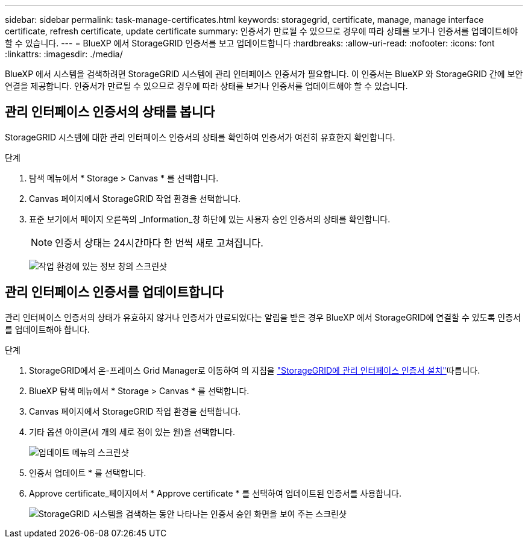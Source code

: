 ---
sidebar: sidebar 
permalink: task-manage-certificates.html 
keywords: storagegrid, certificate, manage, manage interface certificate, refresh certificate, update certificate 
summary: 인증서가 만료될 수 있으므로 경우에 따라 상태를 보거나 인증서를 업데이트해야 할 수 있습니다. 
---
= BlueXP 에서 StorageGRID 인증서를 보고 업데이트합니다
:hardbreaks:
:allow-uri-read: 
:nofooter: 
:icons: font
:linkattrs: 
:imagesdir: ./media/


[role="lead"]
BlueXP 에서 시스템을 검색하려면 StorageGRID 시스템에 관리 인터페이스 인증서가 필요합니다. 이 인증서는 BlueXP 와 StorageGRID 간에 보안 연결을 제공합니다. 인증서가 만료될 수 있으므로 경우에 따라 상태를 보거나 인증서를 업데이트해야 할 수 있습니다.



== 관리 인터페이스 인증서의 상태를 봅니다

StorageGRID 시스템에 대한 관리 인터페이스 인증서의 상태를 확인하여 인증서가 여전히 유효한지 확인합니다.

.단계
. 탐색 메뉴에서 * Storage > Canvas * 를 선택합니다.
. Canvas 페이지에서 StorageGRID 작업 환경을 선택합니다.
. 표준 보기에서 페이지 오른쪽의 _Information_창 하단에 있는 사용자 승인 인증서의 상태를 확인합니다.
+

NOTE: 인증서 상태는 24시간마다 한 번씩 새로 고쳐집니다.

+
image:screenshot-standard-view-information.png["작업 환경에 있는 정보 창의 스크린샷"]





== 관리 인터페이스 인증서를 업데이트합니다

관리 인터페이스 인증서의 상태가 유효하지 않거나 인증서가 만료되었다는 알림을 받은 경우 BlueXP 에서 StorageGRID에 연결할 수 있도록 인증서를 업데이트해야 합니다.

.단계
. StorageGRID에서 온-프레미스 Grid Manager로 이동하여 의 지침을 https://docs.netapp.com/us-en/storagegrid-118/admin/configuring-custom-server-certificate-for-grid-manager-tenant-manager.html#add-a-custom-management-interface-certificate["StorageGRID에 관리 인터페이스 인증서 설치"]따릅니다.
. BlueXP 탐색 메뉴에서 * Storage > Canvas * 를 선택합니다.
. Canvas 페이지에서 StorageGRID 작업 환경을 선택합니다.
. 기타 옵션 아이콘(세 개의 세로 점이 있는 원)을 선택합니다.
+
image:screenshot-update-certificate.png["업데이트 메뉴의 스크린샷"]

. 인증서 업데이트 * 를 선택합니다.
. Approve certificate_페이지에서 * Approve certificate * 를 선택하여 업데이트된 인증서를 사용합니다.
+
image:screenshot-bluexp-approve-certificate.png["StorageGRID 시스템을 검색하는 동안 나타나는 인증서 승인 화면을 보여 주는 스크린샷"]


